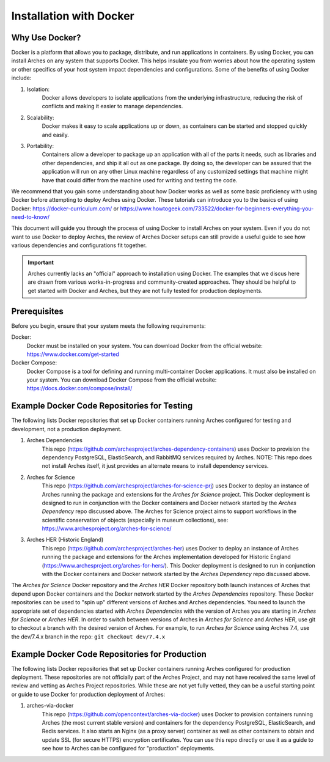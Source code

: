 ########################
Installation with Docker
########################

Why Use Docker?
===============

Docker is a platform that allows you to package, distribute, and run applications in containers. By using Docker, you can install Arches on any system that supports Docker. This helps insulate you from worries about how the operating system or other specifics of your host system impact dependencies and configurations. Some of the benefits of using Docker include:

1. Isolation:
    Docker allows developers to isolate applications from the underlying infrastructure,
    reducing the risk of conflicts and making it easier to manage dependencies.
2. Scalability:
    Docker makes it easy to scale applications up or down, as containers can be started
    and stopped quickly and easily.
3. Portability:
    Containers allow a developer to package up an application with all of the parts
    it needs, such as libraries and other dependencies, and ship it all out as one package. By doing so, the developer can be assured that the application will run on any other Linux machine regardless of any customized settings that machine might have that could differ from the machine used for writing and testing the code.

We recommend that you gain some understanding about how Docker works as well as some basic proficiency with using Docker before attempting to deploy Arches using Docker. These tutorials can introduce you to the basics of using Docker: https://docker-curriculum.com/ or https://www.howtogeek.com/733522/docker-for-beginners-everything-you-need-to-know/

This document will guide you through the process of using Docker to install Arches on your system. Even if you do not want to use Docker to deploy Arches, the review of Arches Docker setups can still provide a useful guide to see how various dependencies and configurations fit together.

.. IMPORTANT:: Arches currently lacks an "official" approach to installation using Docker. The examples that we discus here are drawn from various works-in-progress and community-created approaches. They should be helpful to get started with Docker and Arches, but they are not fully tested for production deployments.


Prerequisites
=============

Before you begin, ensure that your system meets the following requirements:

Docker:
    Docker must be installed on your system. You can download Docker from the official website: https://www.docker.com/get-started
Docker Compose:
    Docker Compose is a tool for defining and running multi-container Docker applications. It must also be installed on your system. You can download Docker Compose from the official website: https://docs.docker.com/compose/install/



Example Docker Code Repositories for Testing
============================================

The following lists Docker repositories that set up Docker containers running Arches configured for testing and development, not a production deployment.

1. Arches Dependencies
    This repo (https://github.com/archesproject/arches-dependency-containers) uses Docker to provision the dependency PostgreSQL, ElasticSearch, and RabbitMQ services required by Arches. NOTE: This repo does not install Arches itself, it just provides an alternate means to install dependency services.

2. Arches for Science
    This repo (https://github.com/archesproject/arches-for-science-prj) uses Docker to deploy an instance of Arches running the package and extensions for the *Arches for Science* project. This Docker deployment is designed to run in conjunction with the Docker containers and Docker network started by the *Arches Dependency* repo discussed above. The Arches for Science project aims to support workflows in the scientific conservation of objects (especially in museum collections), see: https://www.archesproject.org/arches-for-science/

3. Arches HER (Historic England)
    This repo (https://github.com/archesproject/arches-her) uses Docker to deploy an instance of Arches running the package and extensions for the Arches implementation developed for Historic England (https://www.archesproject.org/arches-for-hers/). This Docker deployment is designed to run in conjunction with the Docker containers and Docker network started by the *Arches Dependency* repo discussed above.

The *Arches for Science* Docker repository and the *Arches HER* Docker repository both launch instances of Arches that depend upon Docker containers and the Docker network started by the *Arches Dependencies* repository. These Docker repositories can be used to "spin up" different versions of Arches and Arches dependencies. You need to launch the appropriate set of dependencies started with *Arches Dependencies* with the version of Arches you are starting in *Arches for Science* or *Arches HER*. In order to switch between versions of Arches in *Arches for Science* and *Arches HER*, use git to checkout a branch with the desired version of Arches. For example, to run *Arches for Science* using Arches 7.4, use the dev/7.4.x branch in the repo: ``git checkout dev/7.4.x``


Example Docker Code Repositories for Production
===============================================

The following lists Docker repositories that set up Docker containers running Arches configured for production deployment. These repositories are not officially part of the Arches Project, and may not have received the same level of review and vetting as Arches Project repositories. While these are not yet fully vetted, they can be a useful starting point or guide to use Docker for production deployment of Arches:

1. arches-via-docker
    This repo (https://github.com/opencontext/arches-via-docker) uses Docker to provision containers running Arches (the most current stable version) and containers for the dependency PostgreSQL, ElasticSearch, and Redis services. It also starts an Nginx (as a proxy server) container as well as other containers to obtain and update SSL (for secure HTTPS) encryption certificates. You can use this repo directly or use it as a guide to see how to Arches can be configured for "production" deployments.